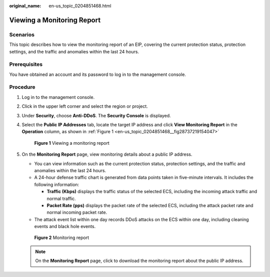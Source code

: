 :original_name: en-us_topic_0204851468.html

.. _en-us_topic_0204851468:

Viewing a Monitoring Report
===========================

Scenarios
---------

This topic describes how to view the monitoring report of an EIP, covering the current protection status, protection settings, and the traffic and anomalies within the last 24 hours.

Prerequisites
-------------

You have obtained an account and its password to log in to the management console.

Procedure
---------

#. Log in to the management console.

#. Click |image1| in the upper left corner and select the region or project.

#. Under **Security**, choose **Anti-DDoS**. The **Security Console** is displayed.

#. Select the **Public IP Addresses** tab, locate the target IP address and click **View Monitoring Report** in the **Operation** column, as shown in :ref:`Figure 1 <en-us_topic_0204851468__fig28737219154047>`

   .. _en-us_topic_0204851468__fig28737219154047:

   .. figure:: /_static/images/en-us_image_0217719594.png
      :alt: **Figure 1** Viewing a monitoring report

      **Figure 1** Viewing a monitoring report

#. On the **Monitoring Report** page, view monitoring details about a public IP address.

   -  You can view information such as the current protection status, protection settings, and the traffic and anomalies within the last 24 hours.
   -  A 24-hour defense traffic chart is generated from data points taken in five-minute intervals. It includes the following information:

      -  **Traffic (Kbps)** displays the traffic status of the selected ECS, including the incoming attack traffic and normal traffic.
      -  **Packet Rate (pps)** displays the packet rate of the selected ECS, including the attack packet rate and normal incoming packet rate.

   -  The attack event list within one day records DDoS attacks on the ECS within one day, including cleaning events and black hole events.


   .. figure:: /_static/images/en-us_image_0217782662.png
      :alt: **Figure 2** Monitoring report

      **Figure 2** Monitoring report

   .. note::

      On the **Monitoring Report** page, click |image2| to download the monitoring report about the public IP address.

.. |image1| image:: /_static/images/en-us_image_0237050217.png
.. |image2| image:: /_static/images/en-us_image_0237052378.png
